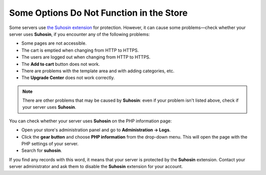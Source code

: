 *****************************************
Some Options Do Not Function in the Store
*****************************************

Some servers use `the Suhosin extension <https://en.wikipedia.org/wiki/Suhosin>`_ for protection. However, it can cause some problems—check whether your server uses **Suhosin**, if you encounter any of the following problems:

* Some pages are not accessible.

* The cart is emptied when changing from HTTP to HTTPS.

* The users are logged out when changing from HTTP to HTTPS.

* The **Add to cart** button does not work.

* There are problems with the template area and with adding categories, etc.

* The **Upgrade Center** does not work correctly.

.. note::

   There are other problems that may be caused by **Suhosin**: even if your problem isn't listed above, check if your server uses **Suhosin**.

You can check whether your server uses **Suhosin** on the PHP information page:

* Open your store's administration panel and go to **Administration → Logs**.

* Click the **gear button** and choose **PHP information** from the drop-down menu.
  This will open the page with the PHP settings of your server.

* Search for **suhosin**.

If you find any records with this word, it means that your server is protected by the **Suhosin** extension. Contact your server administrator and ask them to disable the **Suhosin** extension for your account.


